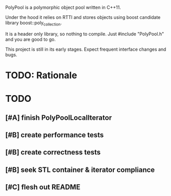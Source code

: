 PolyPool is a polymorphic object pool written in C++11.

Under the hood it relies on RTTI and stores objects using boost
candidate library boost::poly_collection.

It is a header only library, so nothing to compile. Just #include
"PolyPool.h" and you are good to go.

This project is still in its early stages. Expect frequent interface
changes and bugs.

* TODO: Rationale
* TODO
** [#A] finish PolyPoolLocalIterator
** [#B] create performance tests
** [#B] create correctness tests
** [#B] seek STL container & iterator compliance
** [#C] flesh out README
